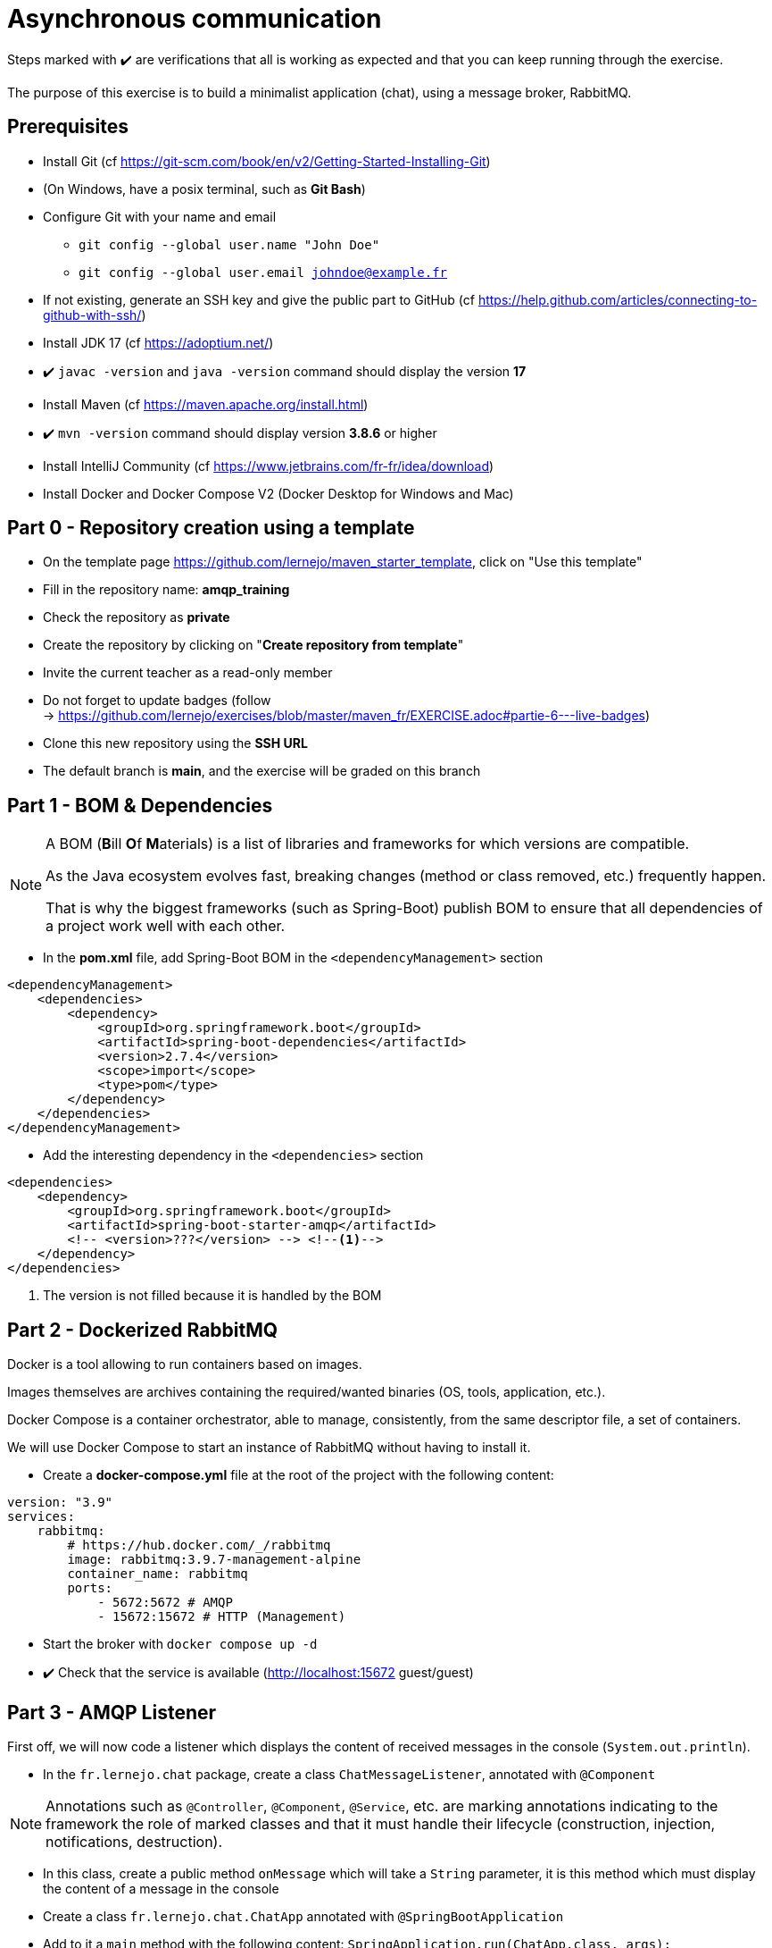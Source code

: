 = Asynchronous communication
:hardbreaks-option:

ifdef::env-github[]
:tip-caption: :bulb:
:note-caption: :information_source:
endif::[]

Steps marked with ✔️ are verifications that all is working as expected and that you can keep running through the exercise.

The purpose of this exercise is to build a minimalist application (chat), using a message broker, RabbitMQ.

== Prerequisites

* Install Git (cf https://git-scm.com/book/en/v2/Getting-Started-Installing-Git)
* (On Windows, have a posix terminal, such as **Git Bash**)
* Configure Git with your name and email
** `git config --global user.name "John Doe"`
** `git config --global user.email johndoe@example.fr`
* If not existing, generate an SSH key and give the public part to GitHub (cf https://help.github.com/articles/connecting-to-github-with-ssh/)

* Install JDK 17 (cf https://adoptium.net/)
* ✔️ `javac -version` and `java -version` command should display the version **17**

* Install Maven (cf https://maven.apache.org/install.html)
* ✔️ `mvn -version` command should display version *3.8.6* or higher

* Install IntelliJ Community (cf https://www.jetbrains.com/fr-fr/idea/download)

* Install Docker and Docker Compose V2 (Docker Desktop for Windows and Mac)

== Part 0 - Repository creation using a template

* On the template page https://github.com/lernejo/maven_starter_template, click on "Use this template"
* Fill in the repository name: **amqp_training**
* Check the repository as **private**
* Create the repository by clicking on "*Create repository from template*"
* Invite the current teacher as a read-only member
* Do not forget to update badges (follow
  -> https://github.com/lernejo/exercises/blob/master/maven_fr/EXERCISE.adoc#partie-6---live-badges)
* Clone this new repository using the *SSH URL*
* The default branch is *main*, and the exercise will be graded on this branch

== Part 1 - BOM & Dependencies

[NOTE]
====
A BOM (**B**ill **O**f **M**aterials) is a list of libraries and frameworks for which versions are compatible.

As the Java ecosystem evolves fast, breaking changes (method or class removed, etc.) frequently happen.

That is why the biggest frameworks (such as Spring-Boot) publish BOM to ensure that all dependencies of a project work well with each other.
====

* In the *pom.xml* file, add Spring-Boot BOM in the `<dependencyManagement>` section

[source,xml]
----
<dependencyManagement>
    <dependencies>
        <dependency>
            <groupId>org.springframework.boot</groupId>
            <artifactId>spring-boot-dependencies</artifactId>
            <version>2.7.4</version>
            <scope>import</scope>
            <type>pom</type>
        </dependency>
    </dependencies>
</dependencyManagement>
----

* Add the interesting dependency in the `<dependencies>` section

[source,xml]
----
<dependencies>
    <dependency>
        <groupId>org.springframework.boot</groupId>
        <artifactId>spring-boot-starter-amqp</artifactId>
        <!-- <version>???</version> --> <!--1-->
    </dependency>
</dependencies>
----

<1> The version is not filled because it is handled by the BOM

== Part 2 - Dockerized RabbitMQ

Docker is a tool allowing to run containers based on images.

Images themselves are archives containing the required/wanted binaries (OS, tools, application, etc.).

Docker Compose is a container orchestrator, able to manage, consistently, from the same descriptor file, a set of containers.

We will use Docker Compose to start an instance of RabbitMQ without having to install it.

* Create a *docker-compose.yml* file at the root of the project with the following content:

[source,yml]
----
version: "3.9"
services:
    rabbitmq:
        # https://hub.docker.com/_/rabbitmq
        image: rabbitmq:3.9.7-management-alpine
        container_name: rabbitmq
        ports:
            - 5672:5672 # AMQP
            - 15672:15672 # HTTP (Management)
----

* Start the broker with `docker compose up -d`
* ✔️ Check that the service is available (http://localhost:15672 guest/guest)

== Part 3 - AMQP Listener

First off, we will now code a listener which displays the content of received messages in the console (`System.out.println`).

* In the `fr.lernejo.chat` package, create a class `ChatMessageListener`, annotated with `@Component`

[NOTE]
====
Annotations such as `@Controller`, `@Component`, `@Service`, etc. are marking annotations indicating to the framework the role of marked classes and that it must handle their lifecycle (construction, injection, notifications, destruction).
====

* In this class, create a public method `onMessage` which will take a `String` parameter, it is this method which must display the content of a message in the console
* Create a class `fr.lernejo.chat.ChatApp` annotated with `@SpringBootApplication`
* Add to it a `main` method with the following content: `SpringApplication.run(ChatApp.class, args);`
* Create a class `AmqpConfiguration` annotated with `@Configuration` with the following content:

[source,java]
----

private static final String queueName = "chat_messages";

@Bean
Queue queue() {
    return new Queue(queueName, true);
}

@Bean
MessageListenerAdapter listenerAdapter(ChatMessageListener chatMessageListener) {
    return new MessageListenerAdapter(chatMessageListener, "onMessage");
}

@Bean
SimpleMessageListenerContainer container(ConnectionFactory connectionFactory, MessageListenerAdapter listenerAdapter) {
    SimpleMessageListenerContainer container = new SimpleMessageListenerContainer();
    container.setConnectionFactory(connectionFactory);
    container.setQueueNames(queueName);
    container.setMessageListener(listenerAdapter);
    return container;
}
----

* Start the application
* Send a message on the queue created by the application during its startup, suing the RabbitMQ management web interface.
** When sending the message, do not forget to add a property called `content_type` with the value: `text/plain`
* ✔️ Check that the message is displayed in the console

== Part 4 - Read the last 10 messages

We are now storing the last 10 messages in the memory of our application, and make them available though an HTTP API.

* Add the following dependency:

[source,xml]
----
<dependencies>
    <dependency>
        <groupId>org.springframework.boot</groupId>
        <artifactId>spring-boot-starter-web</artifactId>
    </dependency>
</dependencies>
----

* Create a class `ChatMessageRepository` which will store the last 10 messages. Therefore, this class will have two methods:
** `void addChatMessage(String message)`
** `List<String> getLastTenMessages()`
* Inject an instance of this class in `ChatMessageListener` and add the storage of the message in the _repository_
* Create a class `ChatMessageController` annotated with `@RestController`
* Add to it a method annotated with `@GetMapping` which will return the list of the last 10 messages formatted in JSON when calling the URL http://localhost:8080/api/message
* ✔️ Check that the application works as expected by sending messages using the RabbitMQ management web interface

== Part 5 - Multi-module Maven project

In this part, we will transform our mono-module Maven project into a multi-module one.
The code written until then will be stored in the *server* module.

* Create a new module called *server* in the project
** Right-clic -> New -> Module -> Maven
* Move into it the code and the `<dependencies>` section of the root *pom.xml*
* Notice that a `<packaging>pom</packaging>` tag appeared in the root *pom.xml*, as well as a `<modules>` section
* ✔️ Launch a compilation of the project from teh root directory and check that it ends in success

== Part 6 - AMQP client

We will now code an AMQP client to be able to send messages from the terminal.

* Create a new module *client* (*[.underline]#next to#* the *server* one)
* In the *pom.xml* of this new module, add the dependency to the *starter-amqp* of *spring-boot*
* In the `fr.lernejo.chat` package, create a class `Launcher` annotated with `SpringBootApplication`
* Add to it a `main` method which should loop over the standard input et send the message at each carriage return hit by the user.

image::amqp_client.gif[]


[NOTE]
====
To start a Spring context without loosing grip of the execution flow, we can use `AnnotationConfigApplicationContext` with configuration classes as parameter.
In our case, there is only one, the `Launcher` class.

To get an object which lifecycle is handled by this context, use the `getBean(Class<T>)` method.

An object that can simply send messages is supplied by *spring-rabbit*, its type is `RabbitTemplate`.

This object has a method `convertAndSend(String, String, Object)` which allows to send a message on a specific _exchange_ using a _routing-key_.

Exchanges and routing-keys are key concepts in RabbitMQ routing feature, however as we use only one queue, we will use the default _exchange_ which allows to send a message on the queue named like the _routing-key_.
====

== Part 7 - ✔️ Check the asynchronism of the communication

We now have two distinct applications communicating though a message broker.

These applications do not depend on the other to work properly (to the opposite of a synchronous communication, like HTTP).

Here is a valid scenario;

* Stop the server
* Start the client
* :love_letter: Send some messages
* Stop the client
* Start the server
** :mailbox: Messages are received then
* ✔️ Check the presence of the messages using the HTTP API
